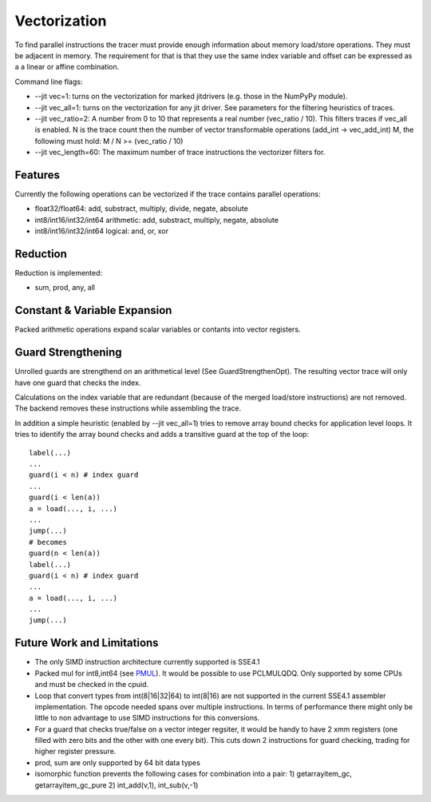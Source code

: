 
Vectorization
=============

To find parallel instructions the tracer must provide enough information about
memory load/store operations. They must be adjacent in memory. The requirement for
that is that they use the same index variable and offset can be expressed as a
a linear or affine combination.

Command line flags:

* --jit vec=1: turns on the vectorization for marked jitdrivers
  (e.g. those in the NumPyPy module).
* --jit vec_all=1: turns on the vectorization for any jit driver. See parameters for
  the filtering heuristics of traces.
* --jit vec_ratio=2: A number from 0 to 10 that represents a real number (vec_ratio / 10).
  This filters traces if vec_all is enabled. N is the trace count then the number of
  vector transformable operations (add_int -> vec_add_int) M, the following must hold:
  M / N >= (vec_ratio / 10)
* --jit vec_length=60: The maximum number of trace instructions the vectorizer filters for.

Features
--------

Currently the following operations can be vectorized if the trace contains parallel operations:

* float32/float64: add, substract, multiply, divide, negate, absolute
* int8/int16/int32/int64 arithmetic: add, substract, multiply, negate, absolute
* int8/int16/int32/int64 logical: and, or, xor

Reduction
---------

Reduction is implemented:

* sum, prod, any, all

Constant & Variable Expansion
-----------------------------

Packed arithmetic operations expand scalar variables or contants into vector registers.

Guard Strengthening
-------------------

Unrolled guards are strengthend on an arithmetical level (See GuardStrengthenOpt).
The resulting vector trace will only have one guard that checks the index.

Calculations on the index variable that are redundant (because of the merged
load/store instructions) are not removed. The backend removes these instructions
while assembling the trace.

In addition a simple heuristic (enabled by --jit vec_all=1) tries to remove
array bound checks for application level loops. It tries to identify the array
bound checks and adds a transitive guard at the top of the loop::

    label(...)
    ...
    guard(i < n) # index guard
    ...
    guard(i < len(a))
    a = load(..., i, ...)
    ...
    jump(...)
    # becomes
    guard(n < len(a))
    label(...)
    guard(i < n) # index guard
    ...
    a = load(..., i, ...)
    ...
    jump(...)



Future Work and Limitations
---------------------------

* The only SIMD instruction architecture currently supported is SSE4.1
* Packed mul for int8,int64 (see PMUL_). It would be possible to use PCLMULQDQ. Only supported
  by some CPUs and must be checked in the cpuid.
* Loop that convert types from int(8|16|32|64) to int(8|16) are not supported in
  the current SSE4.1 assembler implementation.
  The opcode needed spans over multiple instructions. In terms of performance
  there might only be little to non advantage to use SIMD instructions for this
  conversions.
* For a guard that checks true/false on a vector integer regsiter, it would be handy
  to have 2 xmm registers (one filled with zero bits and the other with one every bit).
  This cuts down 2 instructions for guard checking, trading for higher register pressure.
* prod, sum are only supported by 64 bit data types
* isomorphic function prevents the following cases for combination into a pair:
  1) getarrayitem_gc, getarrayitem_gc_pure
  2) int_add(v,1), int_sub(v,-1)

.. _PMUL: http://stackoverflow.com/questions/8866973/can-long-integer-routines-benefit-from-sse/8867025#8867025

